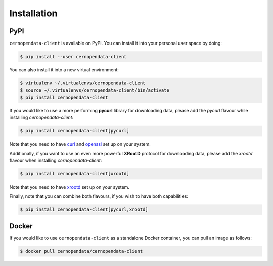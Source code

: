 Installation
============

PyPI
----

``cernopendata-client`` is available on PyPI. You can install it into your
personal user space by doing:

.. code-block:: console

   $ pip install --user cernopendata-client

You can also install it into a new virtual environment:

.. code-block:: console

   $ virtualenv ~/.virtualenvs/cernopendata-client
   $ source ~/.virtualenvs/cernopendata-client/bin/activate
   $ pip install cernopendata-client

If you would like to use a more performing **pycurl** library for downloading data, please add the `pycurl` flavour while installing `cernopendata-client`:

.. code-block:: console

   $ pip install cernopendata-client[pycurl]

Note that you need to have `curl <https://curl.se/>`_ and `openssl <https://www.openssl.org/>`_ set up on your system.

Additionally, if you want to use an even more powerful **XRootD** protocol for downloading data, please add the `xrootd` flavour when installing `cernopendata-client`:

.. code-block:: console

   $ pip install cernopendata-client[xrootd]

Note that you need to have `xrootd <https://xrootd.slac.stanford.edu/>`_ set up on your system.

Finally, note that you can combine both flavours, if you wish to have both capabilities:

.. code-block:: console

   $ pip install cernopendata-client[pycurl,xrootd]

Docker
------

If you would like to use ``cernopendata-client`` as a standalone Docker
container, you can pull an image as follows:

.. code-block:: console

   $ docker pull cernopendata/cernopendata-client
